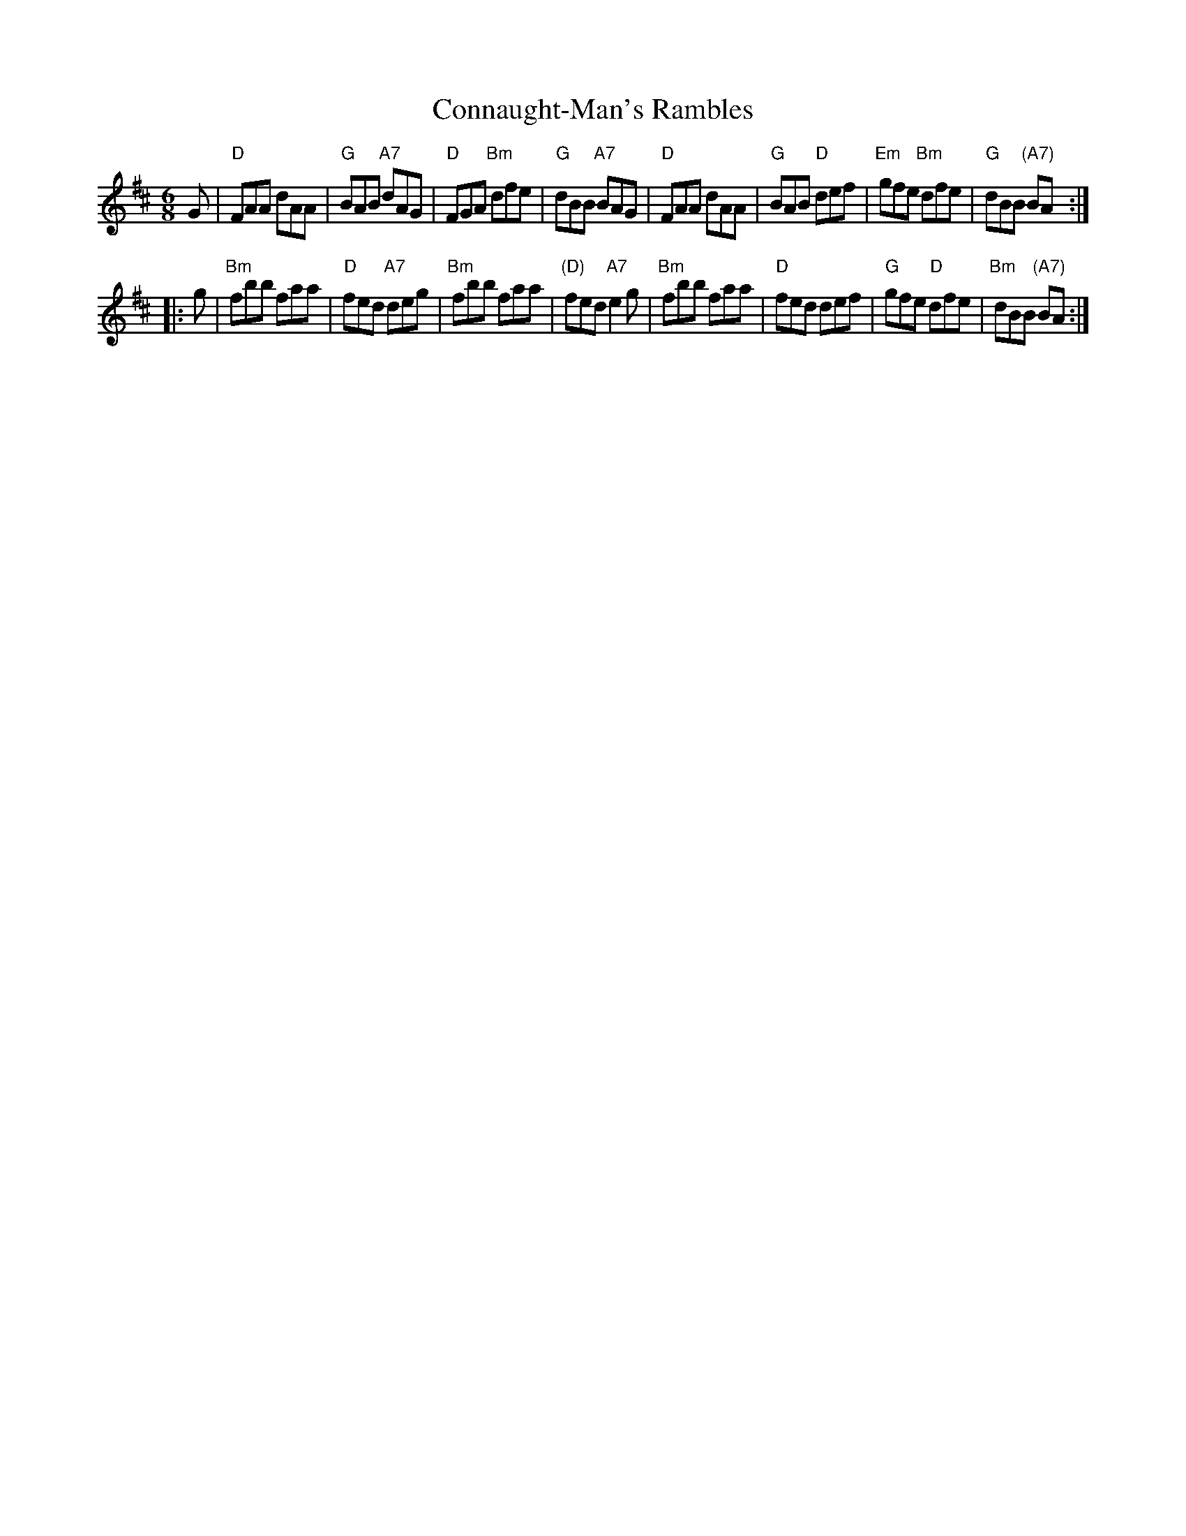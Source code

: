 X: 6
T: Connaught-Man's Rambles
B: NEFR #6
M: 6/8
L: 1/8
R: jig
K: D
G |\
"D"FAA dAA | "G"BAB "A7"dAG | "D"FGA "Bm"dfe | "G"dBB "A7"BAG |\
"D"FAA dAA | "G"BAB "D"def | "Em"gfe "Bm"dfe | "G"dBB "(A7)"BA ::
g |\
"Bm"fbb faa | "D"fed "A7"deg | "Bm"fbb faa | "(D)"fed "A7"e2g |\
"Bm"fbb faa | "D"fed def | "G"gfe "D"dfe | "Bm"dBB "(A7)"BA :|

